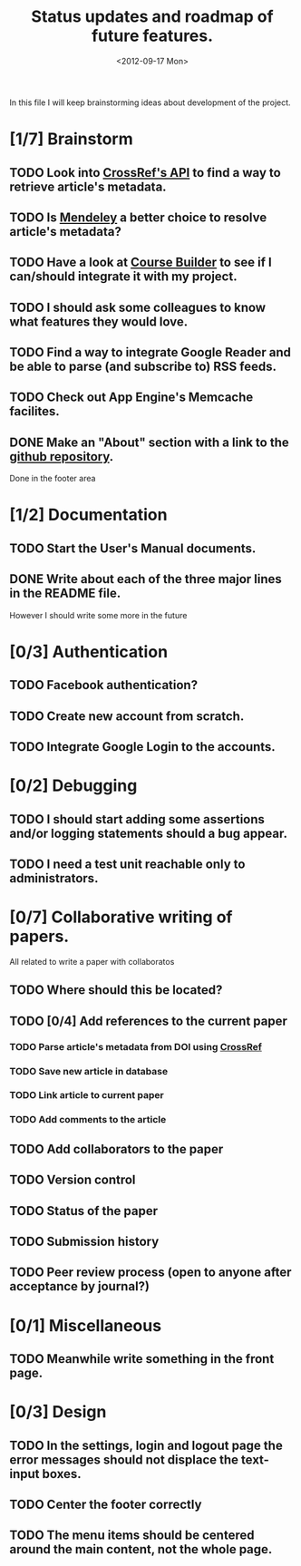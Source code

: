 #+TITLE: Status updates and roadmap of future features.
#+DATE: <2012-09-17 Mon>
#+EMAIL: ags3006@gmail.com

In this file I will keep brainstorming ideas about development of the project.

* [1/7] Brainstorm
** TODO Look into [[http://www.crossref.org][CrossRef's API]] to find a way to retrieve article's metadata.
** TODO Is [[http://mendeley.com/][Mendeley]] a better choice to resolve article's metadata?
** TODO Have a look at [[https://code.google.com/p/course-builder/][Course Builder]] to see if I can/should integrate it with my project.
** TODO I should ask some colleagues to know what features they would love.
** TODO Find a way to integrate Google Reader and be able to parse (and subscribe to) RSS feeds.
** TODO Check out App Engine's Memcache facilites.
** DONE Make an "About" section with a link to the [[https://github.com/andresgsaravia/research-engine][github repository]].
   Done in the footer area
* [1/2] Documentation
** TODO Start the User's Manual documents.
** DONE Write about each of the three major lines in the README file.
   However I should write some more in the future
* [0/3] Authentication
** TODO Facebook authentication?
** TODO Create new account from scratch.
** TODO Integrate Google Login to the accounts.
* [0/2] Debugging
** TODO I should start adding some assertions and/or logging statements should a bug appear.
** TODO I need a test unit reachable only to administrators.
* [0/7] Collaborative writing of papers.
  All related to write a paper with collaboratos
** TODO Where should this be located?
** TODO [0/4] Add references to the current paper
*** TODO Parse article's metadata from DOI using [[http://www.crossref.org][CrossRef]]
*** TODO Save new article in database
*** TODO Link article to current paper
*** TODO Add comments to the article
** TODO Add collaborators to the paper
** TODO Version control
** TODO Status of the paper
** TODO Submission history
** TODO Peer review process (open to anyone after acceptance by journal?)
* [0/1] Miscellaneous
** TODO Meanwhile write something in the front page.
* [0/3] Design
** TODO In the settings, login and logout page the error messages should not displace the text-input boxes.
** TODO Center the footer correctly
** TODO The menu items should be centered around the main content, not the whole page.

